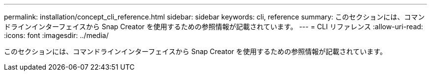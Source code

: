 ---
permalink: installation/concept_cli_reference.html 
sidebar: sidebar 
keywords: cli, reference 
summary: このセクションには、コマンドラインインターフェイスから Snap Creator を使用するための参照情報が記載されています。 
---
= CLI リファレンス
:allow-uri-read: 
:icons: font
:imagesdir: ../media/


[role="lead"]
このセクションには、コマンドラインインターフェイスから Snap Creator を使用するための参照情報が記載されています。
